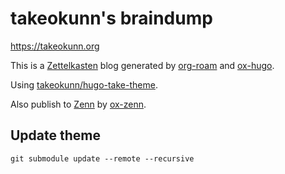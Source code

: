 #+STARTUP: content
#+STARTUP: fold
* takeokunn's braindump

[[https://takeokunn.org][https://takeokunn.org]]

This is a [[https://en.wikipedia.org/wiki/Zettelkasten][Zettelkasten]] blog generated by [[https://www.orgroam.com/][org-roam]] and [[https://ox-hugo.scripter.co/][ox-hugo]].

Using [[https://github.com/takeokunn/hugo-take-theme][takeokunn/hugo-take-theme]].

Also publish to [[https://zenn.dev/][Zenn]] by [[https://github.com/conao3/ox-zenn.el][ox-zenn]].

** Update theme
#+begin_src shell :results output none
   git submodule update --remote --recursive
#+end_src
